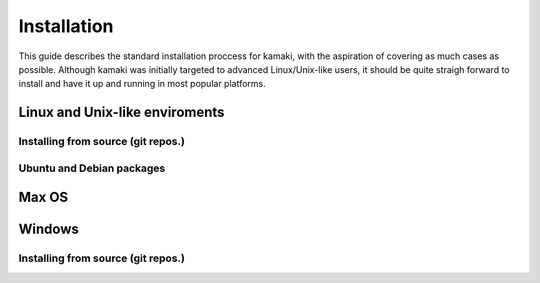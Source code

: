 Installation
============

This guide describes the standard installation proccess for kamaki, with the aspiration of covering as much cases as possible. Although kamaki was initially targeted to advanced Linux/Unix-like users, it should be quite straigh forward to install and have it up and running in most popular platforms.

Linux and Unix-like enviroments
-------------------------------

Installing from source (git repos.)
^^^^^^^^^^^^^^^^^^^^^^^^^^^^^^^^^^^

Ubuntu and Debian packages
^^^^^^^^^^^^^^^^^^^^^^^^^^

Max OS
------

Windows
-------

Installing from source (git repos.)
^^^^^^^^^^^^^^^^^^^^^^^^^^^^^^^^^^^
